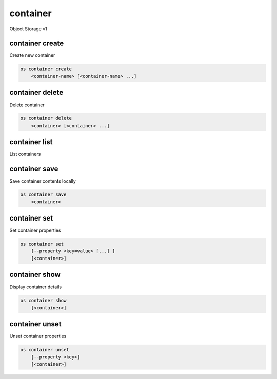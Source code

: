 =========
container
=========

Object Storage v1

container create
----------------

Create new container

.. program:: container create
.. code:: bash

    os container create
        <container-name> [<container-name> ...]

.. describe:: <container-name>

    New container name(s)

container delete
----------------

Delete container

.. program:: container delete
.. code:: bash

    os container delete
        <container> [<container> ...]

.. describe:: <container>

    Container(s) to delete

container list
--------------

List containers

.. program:: container list
.. code::bash

    os container list
        [--prefix <prefix>]
        [--marker <marker>]
        [--end-marker <end-marker>]
        [--limit <limit>]
        [--long]
        [--all]

.. option:: --prefix <prefix>

    Filter list using <prefix>

.. option:: --marker <marker>

    Anchor for paging

.. option:: --end-marker <end-marker>

    End anchor for paging

.. option:: --limit <limit>

    Limit the number of containers returned

.. option:: --long

    List additional fields in output

.. option:: --all

    List all containers (default is 10000)

container save
--------------

Save container contents locally

.. program:: container save
.. code:: bash

    os container save
        <container>

.. describe:: <container>

    Container to save

container set
-------------

Set container properties

.. program:: container set
.. code:: bash

    os container set
        [--property <key=value> [...] ]
        [<container>]

.. option:: --property <key=value>

    Set a property on this container (repeat option to set multiple properties)

.. describe:: <container>

    Container to modify

container show
--------------

Display container details

.. program:: container show
.. code:: bash

    os container show
        [<container>]

.. describe:: <container>

    Container to display

container unset
---------------

Unset container properties

.. program:: container unset
.. code:: bash

    os container unset
        [--property <key>]
        [<container>]

.. option:: --property <key>

    Property to remove from container (repeat option to remove multiple properties)

.. describe:: <container>

    Container to modify
